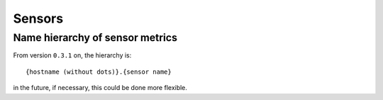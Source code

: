 Sensors
-------

Name hierarchy of sensor metrics
^^^^^^^^^^^^^^^^^^^^^^^^^^^^^^^^

From version ``0.3.1`` on, the hierarchy is::

  {hostname (without dots)}.{sensor name}

in the future, if necessary, this could be done more flexible.

